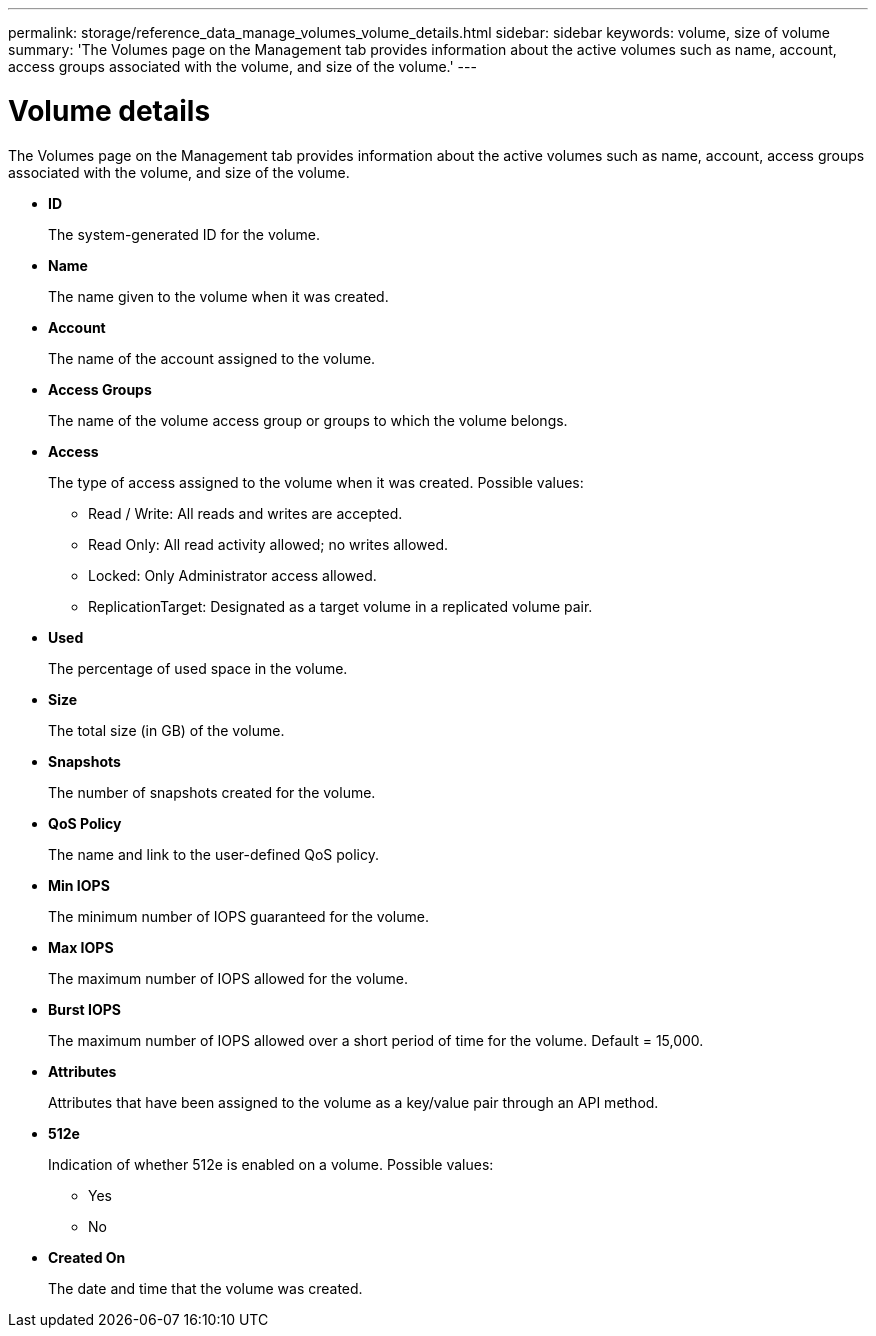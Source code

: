 ---
permalink: storage/reference_data_manage_volumes_volume_details.html
sidebar: sidebar
keywords: volume, size of volume
summary: 'The Volumes page on the Management tab provides information about the active volumes such as name, account, access groups associated with the volume, and size of the volume.'
---

= Volume details
:icons: font
:imagesdir: ../media/

[.lead]
The Volumes page on the Management tab provides information about the active volumes such as name, account, access groups associated with the volume, and size of the volume.

* *ID*
+
The system-generated ID for the volume.

* *Name*
+
The name given to the volume when it was created.

* *Account*
+
The name of the account assigned to the volume.

* *Access Groups*
+
The name of the volume access group or groups to which the volume belongs.

* *Access*
+
The type of access assigned to the volume when it was created. Possible values:

 ** Read / Write: All reads and writes are accepted.
 ** Read Only: All read activity allowed; no writes allowed.
 ** Locked: Only Administrator access allowed.
 ** ReplicationTarget: Designated as a target volume in a replicated volume pair.

* *Used*
+
The percentage of used space in the volume.

* *Size*
+
The total size (in GB) of the volume.

* *Snapshots*
+
The number of snapshots created for the volume.

* *QoS Policy*
+
The name and link to the user-defined QoS policy.

* *Min IOPS*
+
The minimum number of IOPS guaranteed for the volume.

* *Max IOPS*
+
The maximum number of IOPS allowed for the volume.

* *Burst IOPS*
+
The maximum number of IOPS allowed over a short period of time for the volume. Default = 15,000.

* *Attributes*
+
Attributes that have been assigned to the volume as a key/value pair through an API method.

* *512e*
+
Indication of whether 512e is enabled on a volume. Possible values:

 ** Yes
 ** No

* *Created On*
+
The date and time that the volume was created.
